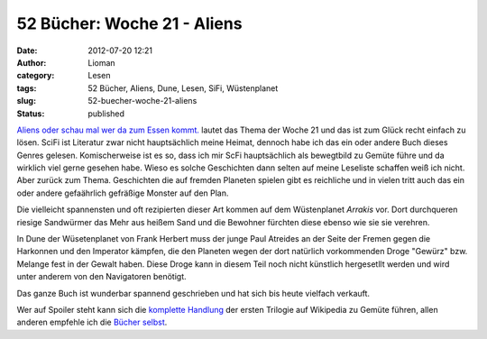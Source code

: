 52 Bücher: Woche 21 - Aliens
############################
:date: 2012-07-20 12:21
:author: Lioman
:category: Lesen
:tags: 52 Bücher, Aliens, Dune, Lesen, SiFi, Wüstenplanet
:slug: 52-buecher-woche-21-aliens
:status: published

`Aliens oder schau mal wer da zum Essen
kommt. <https://monstermeute.wordpress.com/2012/03/23/52-bucher-woche-21/>`__
lautet das Thema der Woche 21 und das ist zum Glück recht einfach zu
lösen. SciFi ist Literatur zwar nicht hauptsächlich meine Heimat,
dennoch habe ich das ein oder andere Buch dieses Genres gelesen.
Komischerweise ist es so, dass ich mir ScFi hauptsächlich als bewegtbild
zu Gemüte führe und da wirklich viel gerne gesehen habe. Wieso es solche
Geschichten dann selten auf meine Leseliste schaffen weiß ich nicht.
Aber zurück zum Thema. Geschichten die auf fremden Planeten spielen gibt
es reichliche und in vielen tritt auch das ein oder andere gefaährlich
gefräßige Monster auf den Plan.

Die vielleicht spannensten und oft rezipierten dieser Art kommen auf dem
Wüstenplanet *Arrakis* vor. Dort durchqueren riesige Sandwürmer das Mehr
aus heißem Sand und die Bewohner fürchten diese ebenso wie sie sie
verehren.

In Dune der Wüsetenplanet von Frank Herbert muss der junge Paul Atreides
an der Seite der Fremen gegen die Harkonnen und den Imperator kämpfen,
die den Planeten wegen der dort natürlich vorkommenden Droge "Gewürz"
bzw. Melange fest in der Gewalt haben. Diese Droge kann in diesem Teil
noch nicht künstlich hergesetllt werden und wird unter anderem von den
Navigatoren benötigt.

Das ganze Buch ist wunderbar spannend geschrieben und hat sich bis heute
vielfach verkauft.

Wer auf Spoiler steht kann sich die `komplette
Handlung <https://de.wikipedia.org/wiki/Dune_-_die_erste_Trilogie>`__
der ersten Trilogie auf Wikipedia zu Gemüte führen, allen anderen
empfehle ich die `Bücher
selbst <http://www.amazon.de/gp/product/3453186834/ref=as_li_ss_tl?ie=UTF8&camp=1638&creative=19454&creativeASIN=3453186834&linkCode=as2&tag=liomblog-21>`__.
